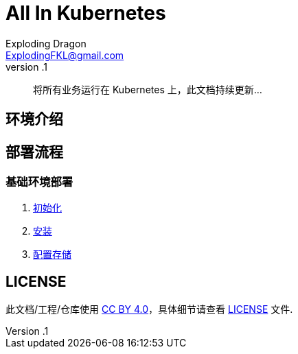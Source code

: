 = All In Kubernetes
Exploding Dragon <ExplodingFKL@gmail.com>
v.1

:toc:

:homepage: https://gitlab.open-edgn.cn/document/all-in-kubernetes

> 将所有业务运行在 Kubernetes 上，此文档持续更新...

== 环境介绍

== 部署流程

=== 基础环境部署

1. link:./00-init/README.adoc[初始化]
2. link:./01-install/README.adoc[安装]
3. link:./02-storage/README.adoc[配置存储]

== LICENSE

此文档/工程/仓库使用 link:https://creativecommons.org/licenses/by/4.0/[CC BY 4.0]，具体细节请查看 link:./LICENSE[LICENSE] 文件.
